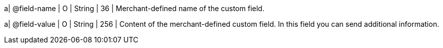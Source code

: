 
a| @field-name
| O 
| String 
| 36 
| Merchant-defined name of the custom field.

a| @field-value
| O 
| String 
| 256 
| Content of the merchant-defined custom field. In this field you can send additional information.

//-
